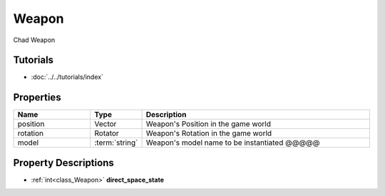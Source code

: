 Weapon
=====

.. _class_Weapon:

Chad Weapon


Tutorials
---------

- :doc:`../../tutorials/index`


.. glossary::
    string
		text value


Properties
----------

.. list-table:: 
   :widths: 10 5 30
   :header-rows: 1

   * - Name
     - Type
     - Description
   * - position
     - Vector
     - Weapon's Position in the game world
   * - rotation
     - Rotator
     - Weapon's Rotation in the game world
   * - model
     - :term:`string`
     - Weapon's model name to be instantiated @@@@@



Property Descriptions
---------------------

.. _class_World_property_direct_space_state:

- :ref:`int<class_Weapon>` **direct_space_state**